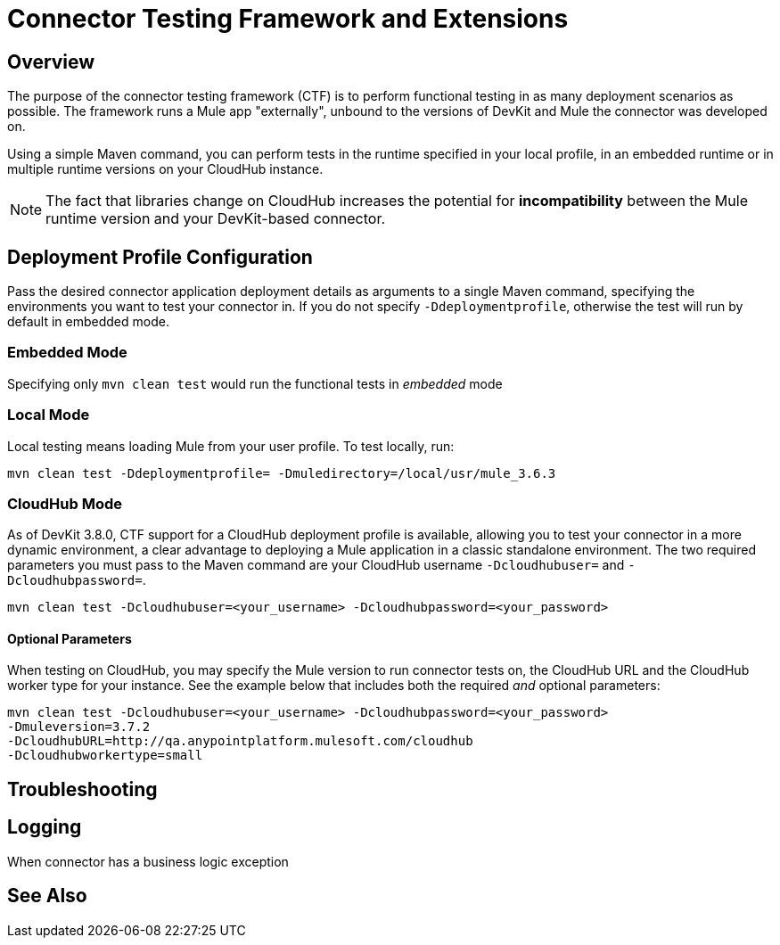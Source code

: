 = Connector Testing Framework and Extensions
:keywords: connector testing framework, ctf, devkit, mule, esb, runtime

== Overview

The purpose of the connector testing framework (CTF) is to perform functional testing in as many deployment scenarios as possible. The framework runs a Mule app "externally", unbound to the versions of DevKit and Mule the connector was developed on.

//TODO: Insert matrix or link to Devkit/Mule compatibility

Using a simple Maven command, you can perform tests in the runtime specified in your local profile, in an embedded runtime or in multiple runtime versions on your CloudHub instance.
//TODO: support for "Remote Mule"

[NOTE]
The fact that libraries change on CloudHub increases the potential for *incompatibility* between the Mule runtime version and your DevKit-based connector.
//TODO: more info on this "library changing"

== Deployment Profile Configuration

Pass the desired connector application deployment details as arguments to a single Maven command, specifying the environments you want to test your connector in.
//environments, term correct?
If you do not specify `-Ddeploymentprofile`, otherwise the test will run by default in embedded mode.

=== Embedded Mode

Specifying only `mvn clean test` would run the functional tests in _embedded_ mode

//TODO:Briefly describe this embedded mode...this note doesn't make sense to me: Mule runtime where connector is executed is loaded into memory. It will load what is described in the CTF.

=== Local Mode

Local testing means loading Mule from your user profile. To test locally, run:

----
mvn clean test -Ddeploymentprofile= -Dmuledirectory=/local/usr/mule_3.6.3
----
//-Ddeploymentprofile argument needed? perhaps check if this references the argument via a file

=== CloudHub Mode

As of DevKit 3.8.0, CTF support for a CloudHub deployment profile is available, allowing you to test your connector in a more dynamic environment, a clear advantage to deploying a Mule application in a classic standalone environment. The two required parameters you must pass to the Maven command are your CloudHub username `-Dcloudhubuser=` and `-Dcloudhubpassword=`.

----
mvn clean test -Dcloudhubuser=<your_username> -Dcloudhubpassword=<your_password>
----

==== Optional Parameters

When testing on CloudHub, you may specify the Mule version to run connector tests on, the CloudHub URL and the CloudHub worker type for your instance. See the example below that includes both the required _and_ optional parameters:

----
mvn clean test -Dcloudhubuser=<your_username> -Dcloudhubpassword=<your_password>
-Dmuleversion=3.7.2
-DcloudhubURL=http://qa.anypointplatform.mulesoft.com/cloudhub
-Dcloudhubworkertype=small
----

////
== Remote Mule Mode

//TODO:
if feasible, how to run Mule App on Docker.

The main objective of CTF-Docker interaction is having the Docker daemon automatically start the Mule ESB servers, deploy the application and test the connector.
////
== Troubleshooting

////
Devkit plugin generates the scaffolding, which loads the tests for each of the methods.
//TODO: Where does CTF come into play?

what to do if your test failed
debug logging to show more info.
////

== Logging

When connector has a business logic exception
//TODO: Describe logs in Mule and how to access logs in CloudHub

== See Also
//TODO: CloudHub, Docker, Logs, CTF, Certification
